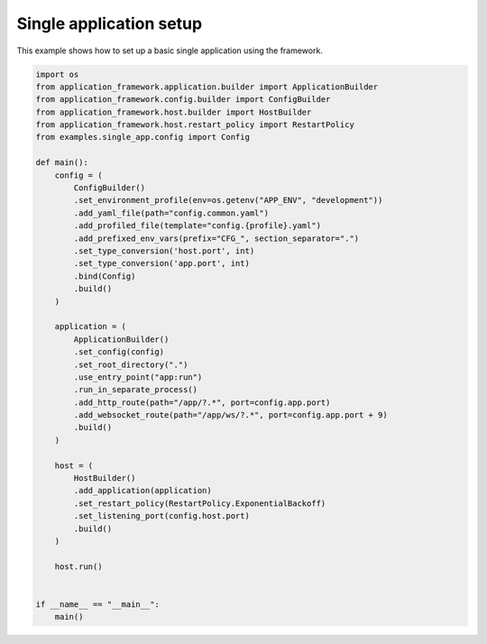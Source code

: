 ########################
Single application setup
########################

This example shows how to set up a basic single application using the framework.

.. code-block:: python

    import os
    from application_framework.application.builder import ApplicationBuilder
    from application_framework.config.builder import ConfigBuilder
    from application_framework.host.builder import HostBuilder
    from application_framework.host.restart_policy import RestartPolicy
    from examples.single_app.config import Config

    def main():
        config = (
            ConfigBuilder()
            .set_environment_profile(env=os.getenv("APP_ENV", "development"))
            .add_yaml_file(path="config.common.yaml")
            .add_profiled_file(template="config.{profile}.yaml")
            .add_prefixed_env_vars(prefix="CFG_", section_separator=".")
            .set_type_conversion('host.port', int)
            .set_type_conversion('app.port', int)
            .bind(Config)
            .build()
        )

        application = (
            ApplicationBuilder()
            .set_config(config)
            .set_root_directory(".")
            .use_entry_point("app:run")
            .run_in_separate_process()
            .add_http_route(path="/app/?.*", port=config.app.port)
            .add_websocket_route(path="/app/ws/?.*", port=config.app.port + 9)
            .build()
        )

        host = (
            HostBuilder()
            .add_application(application)
            .set_restart_policy(RestartPolicy.ExponentialBackoff)
            .set_listening_port(config.host.port)
            .build()
        )

        host.run()


    if __name__ == "__main__":
        main()
